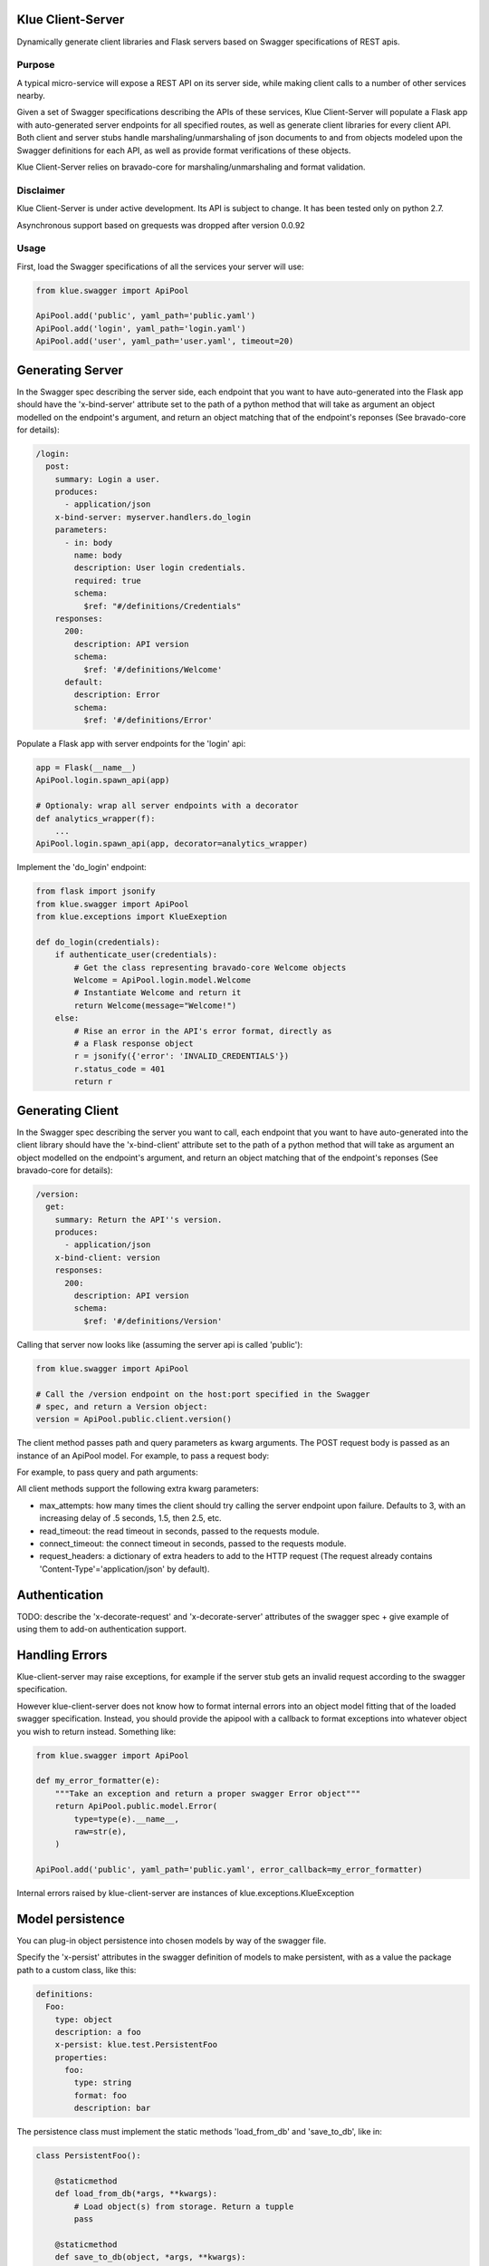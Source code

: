 Klue Client-Server
==================

Dynamically generate client libraries and Flask servers based on Swagger
specifications of REST apis.

Purpose
-------

A typical micro-service will expose a REST API on its server side, while making
client calls to a number of other services nearby.

Given a set of Swagger specifications describing the APIs of these services,
Klue Client-Server will populate a Flask app with auto-generated server
endpoints for all specified routes, as well as generate client libraries for
every client API. Both client and server stubs handle marshaling/unmarshaling
of json documents to and from objects modeled upon the Swagger definitions for
each API, as well as provide format verifications of these objects.

Klue Client-Server relies on bravado-core for marshaling/unmarshaling and
format validation.

Disclaimer
----------

Klue Client-Server is under active development. Its API is subject to
change. It has been tested only on python 2.7.

Asynchronous support based on grequests was dropped after version 0.0.92

Usage
-----

First, load the Swagger specifications of all the services your server will use:

.. code-block:: python

    from klue.swagger import ApiPool

    ApiPool.add('public', yaml_path='public.yaml')
    ApiPool.add('login', yaml_path='login.yaml')
    ApiPool.add('user', yaml_path='user.yaml', timeout=20)


Generating Server
=================

In the Swagger spec describing the server side, each endpoint that you want to
have auto-generated into the Flask app should have the 'x-bind-server'
attribute set to the path of a python method that will take as argument an
object modelled on the endpoint's argument, and return an object matching that
of the endpoint's reponses (See bravado-core for details):

.. code-block:: yaml

    /login:
      post:
        summary: Login a user.
        produces:
          - application/json
        x-bind-server: myserver.handlers.do_login
        parameters:
          - in: body
            name: body
            description: User login credentials.
            required: true
            schema:
              $ref: "#/definitions/Credentials"
        responses:
          200:
            description: API version
            schema:
              $ref: '#/definitions/Welcome'
          default:
            description: Error
            schema:
              $ref: '#/definitions/Error'


Populate a Flask app with server endpoints for the 'login' api:

.. code-block:: python

    app = Flask(__name__)
    ApiPool.login.spawn_api(app)

    # Optionaly: wrap all server endpoints with a decorator
    def analytics_wrapper(f):
        ...
    ApiPool.login.spawn_api(app, decorator=analytics_wrapper)

Implement the 'do_login' endpoint:

.. code-block:: python

    from flask import jsonify
    from klue.swagger import ApiPool
    from klue.exceptions import KlueExeption

    def do_login(credentials):
        if authenticate_user(credentials):
            # Get the class representing bravado-core Welcome objects
            Welcome = ApiPool.login.model.Welcome
            # Instantiate Welcome and return it
            return Welcome(message="Welcome!")
        else:
            # Rise an error in the API's error format, directly as
            # a Flask response object
            r = jsonify({'error': 'INVALID_CREDENTIALS'})
            r.status_code = 401
            return r


Generating Client
=================

In the Swagger spec describing the server you want to call, each endpoint that
you want to have auto-generated into the client library should have the
'x-bind-client' attribute set to the path of a python method that will take as
argument an object modelled on the endpoint's argument, and return an object
matching that of the endpoint's reponses (See bravado-core for details):

.. code-block:: yaml

    /version:
      get:
        summary: Return the API''s version.
        produces:
          - application/json
        x-bind-client: version
        responses:
          200:
            description: API version
            schema:
              $ref: '#/definitions/Version'

Calling that server now looks like (assuming the server api is called 'public'):

.. code-block:: python

    from klue.swagger import ApiPool

    # Call the /version endpoint on the host:port specified in the Swagger
    # spec, and return a Version object:
    version = ApiPool.public.client.version()

The client method passes path and query parameters as kwarg arguments. The POST request body is passed
as an instance of an ApiPool model. For example, to pass a request body:

.. code-block:: python
   # To call
   # 'POST v1/item' with the body {name: 'foo', surname: 'bar'}
   # where the endpoint was defined with:
   # /v1/user:
   #   post:
   #     parameters:
   #       - in: body
   #         name: body
   #         schema:
   #           $ref: "#/definitions/NameSurname"
   #   x-bind-client: create_user

   res = ApiPool.example.client.create_user(
       ApiPool.example.model.NameSurname(
           name='foo',
           surname='bar'
       )
   )

For example, to pass query and path arguments:

.. code-block:: python
   # Assuming the endpoint:
   # /v1/user/<id>:
   #   get:
   #     parameters:
   #       - in: path
   #         name: id
   #         type: string
   #       - in: query
   #         name: uppercase
   #         type: boolean
   #   x-bind-client: get_user

   user = ApiPool.example.client.get_user(
       id='user_9327234',
       uppercase=True
   )

All client methods support the following extra kwarg parameters:

* max_attempts: how many times the client should try calling the server
  endpoint upon failure. Defaults to 3, with an increasing delay of .5 seconds,
  1.5, then 2.5, etc.

* read_timeout: the read timeout in seconds, passed to the requests module.

* connect_timeout: the connect timeout in seconds, passed to the requests module.

* request_headers: a dictionary of extra headers to add to the HTTP request
  (The request already contains 'Content-Type'='application/json' by default).


Authentication
==============

TODO: describe the 'x-decorate-request' and 'x-decorate-server' attributes of
the swagger spec + give example of using them to add-on authentication support.


Handling Errors
===============

Klue-client-server may raise exceptions, for example if the server stub gets an
invalid request according to the swagger specification.

However klue-client-server does not know how to format internal errors into an
object model fitting that of the loaded swagger specification. Instead, you
should provide the apipool with a callback to format exceptions into whatever
object you wish to return instead. Something like:

.. code-block:: python

    from klue.swagger import ApiPool

    def my_error_formatter(e):
        """Take an exception and return a proper swagger Error object"""
        return ApiPool.public.model.Error(
            type=type(e).__name__,
            raw=str(e),
        )

    ApiPool.add('public', yaml_path='public.yaml', error_callback=my_error_formatter)

Internal errors raised by klue-client-server are instances of klue.exceptions.KlueException


Model persistence
=================

You can plug-in object persistence into chosen models by way of the swagger
file.

Specify the 'x-persist' attributes in the swagger definition of models to make
persistent, with as a value the package path to a custom class, like this:

.. code-block:: yaml

    definitions:
      Foo:
        type: object
        description: a foo
        x-persist: klue.test.PersistentFoo
        properties:
          foo:
            type: string
            format: foo
            description: bar


The persistence class must implement the static methods 'load_from_db' and
'save_to_db', like in:

.. code-block:: python

    class PersistentFoo():

        @staticmethod
        def load_from_db(*args, **kwargs):
            # Load object(s) from storage. Return a tupple
            pass

        @staticmethod
        def save_to_db(object, *args, **kwargs):
            # Put object into storage
            pass

klue-client-server will inject the methods 'save_to_db' and 'load_from_db' into
the corresponding model class and instances, so you can write:

.. code-block:: python

    # Retrieve instance Foo with id 12345 from storage
    f = api.model.Foo.load_from_db(id='12345')

    # Put this instance of Foo into storage
    f.save_to_db()

The details of how to store the objects, as well as which arguments to pass the
methods and what they return, is all up to you.


Call ID and Call Path
=====================

If you have multiple micro-services passing objects among them, it is
convenient to mark all responses initiated by a given call to your public
facing API by a common unique call ID.

Klue does this automagically for you, by way of generating and passing around a
custom HTTP header named 'KlueCallerID'.

In the same spirit, every subsequent call initiated by a call to the public
facing API registers a path via the 'KlueCallerPath' header, hence telling each
server the list of servers that have been called between the public facing API
and the current server.

Those are highly usefull when mapping the tree of internal API calls initiated
by a given public API call, for analytic purposes.

To access the call ID and call path:

.. code-block:: python

    try:
        from flask import _app_ctx_stack as stack
    except ImportError:
        from flask import _request_ctx_stack as stack

    if hasattr(stack.top, 'call_id'):
        call_id = stack.top.call_id
        # call_id is a uuid.uuid4 string

    if hasattr(stack.top, 'call_path'):
        call_path = stack.top.call_pat
        # call_path is a '.'-separated list of api names
        # For example 'public.user.login' indicates we are in server 'login',
        # by way of servers 'user' then 'public'.


Install
-------

.. code-block:: shell

    pip install klue-client-server